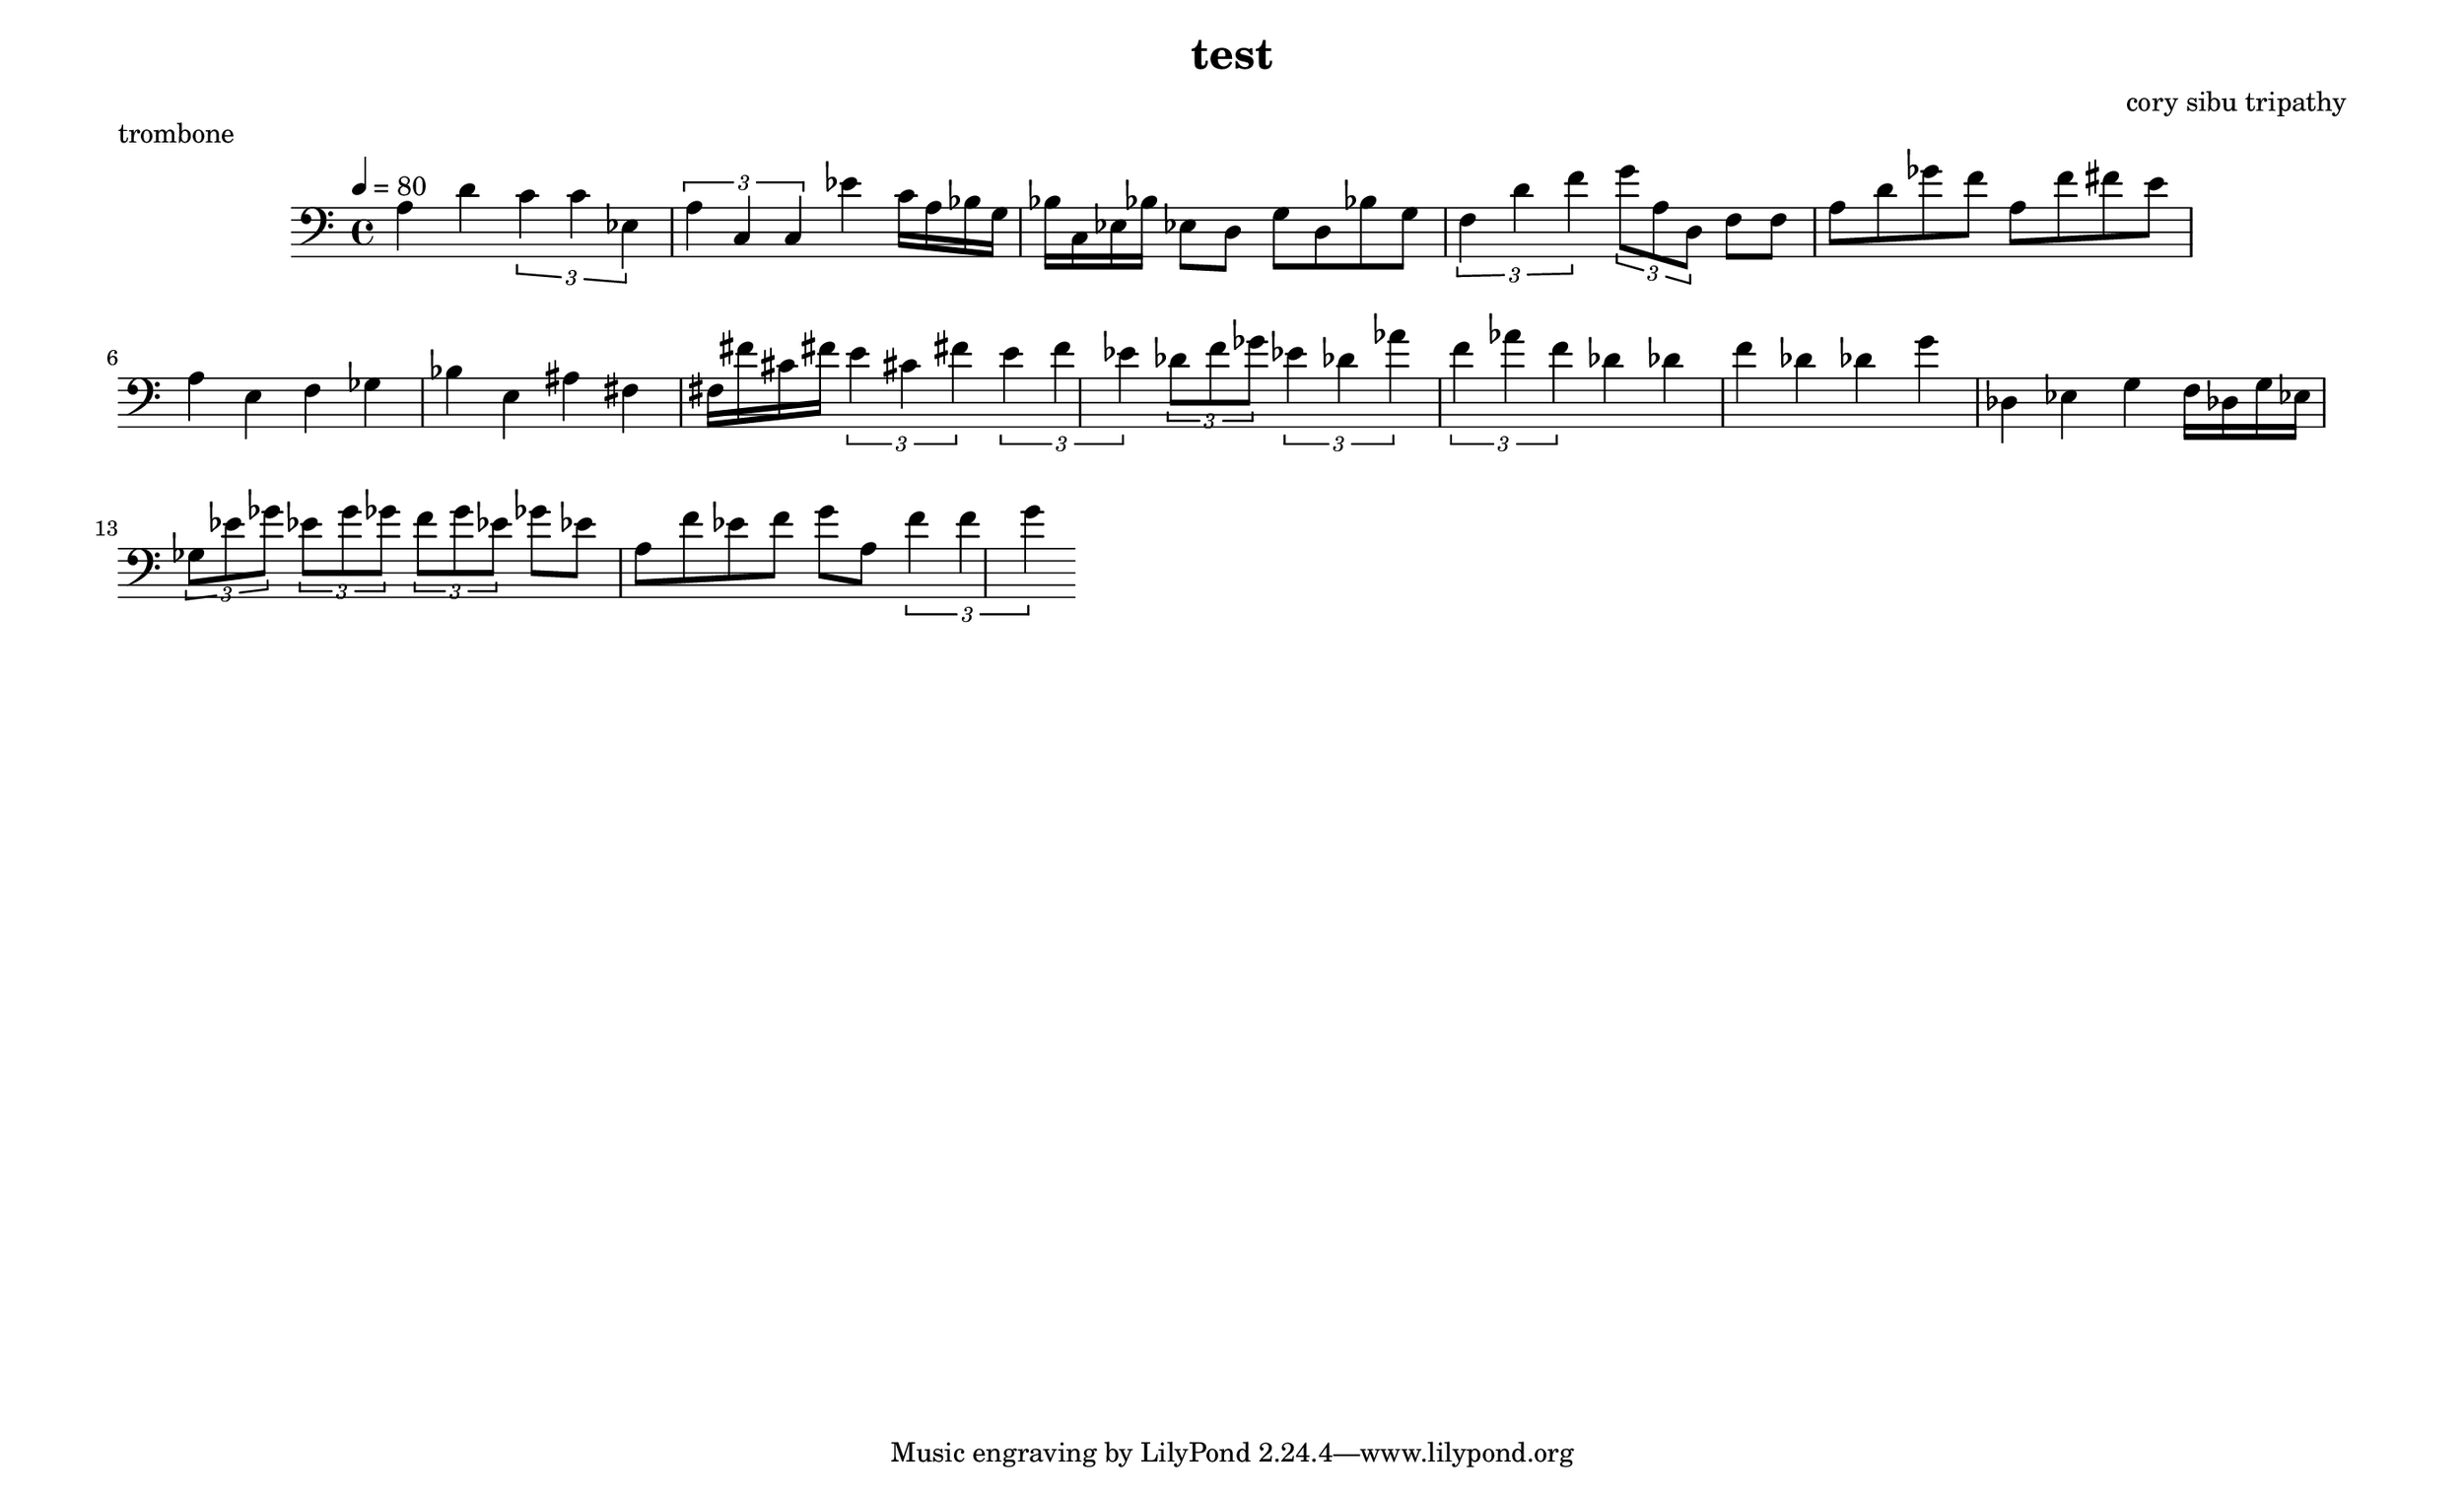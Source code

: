 \version "2.22.2"

\header {
  title = "test"
  composer = "cory sibu tripathy"
}
\paper {
  system-system-spacing.basic-distance = #14
  score-system-spacing =
    #'((basic-distance . 12)
       (minimum-distance . 20)
       (padding . 20)
       (stretchability . 12))
}

\paper {
  #(set-paper-size "legallandscape")
}

trombone =  {
  \time 4/4
  \tempo 4 = 80
  \clef bass
  \accidentalStyle forget
  \override TupletBracket.bracket-visibility = ##t
\autoBeamOn



 a 4 d' 
 \tuplet 3/2 { c' 4 c' ees } 
 \tuplet 3/2 { a 4 c c } 
 ees' 4 
 c' 16 a bes g bes c ees bes 
 ees 8 d g d bes g 
 \tuplet 3/2 { f 4 d' f' } 
 \tuplet 3/2 { g' 8 a d } 
 f 8 f a d' ges' f' a f' fis' e' 
 a 4 e f ges bes e ais fis 
 fis 16 fis' cis' fis' 
 \tuplet 3/2 { e' 4 cis' fis' } 
 \tuplet 3/2 { e' 4 f' ees' } 
 \tuplet 3/2 { des' 8 f' ges' } 
 \tuplet 3/2 { ees' 4 des' aes' } 
 \tuplet 3/2 { f' 4 aes' f' } 
 des' 4 des' f' des' des' g' des ees g 
 f 16 des g ees 
 \tuplet 3/2 { ges 8 ees' ges' } 
 \tuplet 3/2 { ees' 8 g' ges' } 
 \tuplet 3/2 { f' 8 g' ees' } 
 ges' 8 ees' a f' ees' f' g' a 
 \tuplet 3/2 { f' 4 f' g' } 
}

    \score {
        \header {
            piece = "trombone"
        }
        <<
            \new Staff = "trombone" {
                \trombone
            }
        >>
        \layout {
            ragged-right = ##t
        }
        \midi { }
    }